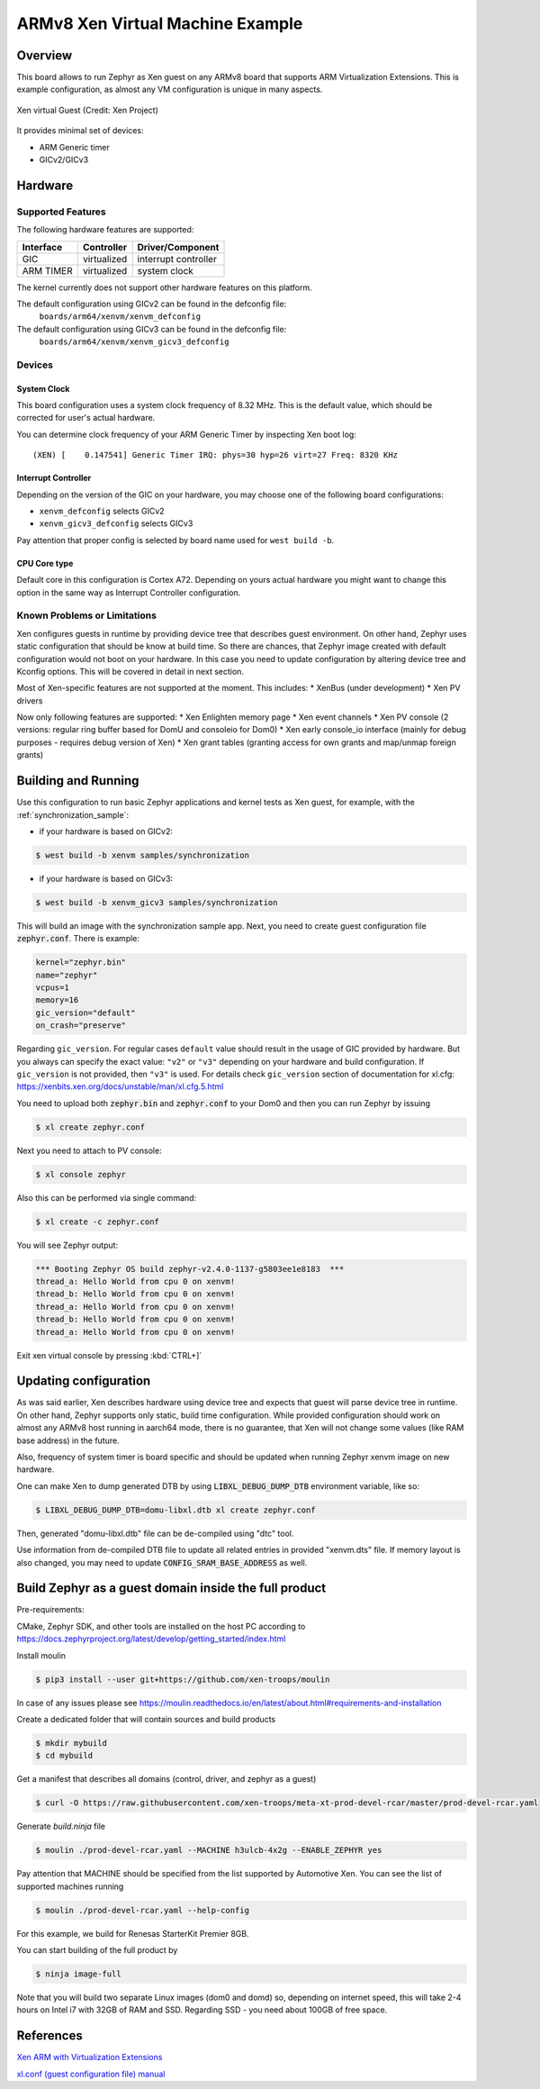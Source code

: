 .. xenvm:

ARMv8 Xen Virtual Machine Example
#################################

Overview
********

This board allows to run Zephyr as Xen guest on any ARMv8 board that supports
ARM Virtualization Extensions. This is example configuration, as almost any VM
configuration is unique in many aspects.

.. figure:: xen_project_logo.png
   :align: center
   :alt: XenVM

   Xen virtual Guest (Credit: Xen Project)

It provides minimal set of devices:

* ARM Generic timer
* GICv2/GICv3

Hardware
********
Supported Features
==================

The following hardware features are supported:

+--------------+-------------+----------------------+
| Interface    | Controller  | Driver/Component     |
+==============+=============+======================+
| GIC          | virtualized | interrupt controller |
+--------------+-------------+----------------------+
| ARM TIMER    | virtualized | system clock         |
+--------------+-------------+----------------------+

The kernel currently does not support other hardware features on this platform.

The default configuration using GICv2 can be found in the defconfig file:
    ``boards/arm64/xenvm/xenvm_defconfig``

The default configuration using GICv3 can be found in the defconfig file:
    ``boards/arm64/xenvm/xenvm_gicv3_defconfig``

Devices
========
System Clock
------------

This board configuration uses a system clock frequency of 8.32 MHz. This is the
default value, which should be corrected for user's actual hardware.

You can determine clock frequency of your ARM Generic Timer by inspecting Xen
boot log:

::

  (XEN) [    0.147541] Generic Timer IRQ: phys=30 hyp=26 virt=27 Freq: 8320 KHz

Interrupt Controller
--------------------

Depending on the version of the GIC on your hardware, you may choose one of the
following board configurations:

- ``xenvm_defconfig`` selects GICv2
- ``xenvm_gicv3_defconfig`` selects GICv3

Pay attention that proper config is selected by board name used for ``west build -b``.

CPU Core type
-------------

Default core in this configuration is Cortex A72. Depending on yours actual
hardware you might want to change this option in the same way as Interrupt
Controller configuration.

Known Problems or Limitations
==============================

Xen configures guests in runtime by providing device tree that describes guest
environment. On other hand, Zephyr uses static configuration that should be know
at build time. So there are chances, that Zephyr image created with default
configuration would not boot on your hardware. In this case you need to update
configuration by altering device tree and Kconfig options. This will be covered
in detail in next section.

Most of Xen-specific features are not supported at the moment. This includes:
* XenBus (under development)
* Xen PV drivers

Now only following features are supported:
* Xen Enlighten memory page
* Xen event channels
* Xen PV console (2 versions: regular ring buffer based for DomU and consoleio for Dom0)
* Xen early console_io interface (mainly for debug purposes - requires debug version of Xen)
* Xen grant tables (granting access for own grants and map/unmap foreign grants)

Building and Running
********************

Use this configuration to run basic Zephyr applications and kernel tests as Xen
guest, for example, with the :ref:`synchronization_sample`:

- if your hardware is based on GICv2:

.. code-block::

   $ west build -b xenvm samples/synchronization

- if your hardware is based on GICv3:

.. code-block::

   $ west build -b xenvm_gicv3 samples/synchronization

This will build an image with the synchronization sample app. Next, you need to
create guest configuration file :code:`zephyr.conf`. There is example:

.. code-block::

   kernel="zephyr.bin"
   name="zephyr"
   vcpus=1
   memory=16
   gic_version="default"
   on_crash="preserve"

Regarding ``gic_version``.
For regular cases ``default`` value should result in the usage of GIC
provided by hardware. But you always can specify the exact value:
``"v2"`` or ``"v3"`` depending on your hardware and build configuration.
If ``gic_version`` is not provided, then ``"v3"`` is used.
For details check ``gic_version`` section of documentation for xl.cfg:
https://xenbits.xen.org/docs/unstable/man/xl.cfg.5.html

You need to upload both :code:`zephyr.bin` and :code:`zephyr.conf` to your Dom0
and then you can run Zephyr by issuing

.. code-block::

   $ xl create zephyr.conf

Next you need to attach to PV console:

.. code-block::

   $ xl console zephyr

Also this can be performed via single command:

.. code-block::

   $ xl create -c zephyr.conf

You will see Zephyr output:

.. code-block:: console

   *** Booting Zephyr OS build zephyr-v2.4.0-1137-g5803ee1e8183  ***
   thread_a: Hello World from cpu 0 on xenvm!
   thread_b: Hello World from cpu 0 on xenvm!
   thread_a: Hello World from cpu 0 on xenvm!
   thread_b: Hello World from cpu 0 on xenvm!
   thread_a: Hello World from cpu 0 on xenvm!

Exit xen virtual console by pressing :kbd:`CTRL+]`

Updating configuration
**********************

As was said earlier, Xen describes hardware using device tree and expects that
guest will parse device tree in runtime. On other hand, Zephyr supports only
static, build time configuration. While provided configuration should work on
almost any ARMv8 host running in aarch64 mode, there is no guarantee, that Xen
will not change some values (like RAM base address) in the future.

Also, frequency of system timer is board specific and should be updated when running
Zephyr xenvm image on new hardware.

One can make Xen to dump generated DTB by using :code:`LIBXL_DEBUG_DUMP_DTB`
environment variable, like so:

.. code-block::

   $ LIBXL_DEBUG_DUMP_DTB=domu-libxl.dtb xl create zephyr.conf

Then, generated "domu-libxl.dtb" file can be de-compiled using "dtc" tool.

Use information from de-compiled DTB file to update all related entries in
provided "xenvm.dts" file. If memory layout is also changed, you may need to
update :code:`CONFIG_SRAM_BASE_ADDRESS` as well.

Build Zephyr as a guest domain inside the full product
******************************************************

Pre-requirements:

CMake, Zephyr SDK, and other tools are installed on the host PC according to
https://docs.zephyrproject.org/latest/develop/getting_started/index.html

Install moulin

.. code-block:: console

   $ pip3 install --user git+https://github.com/xen-troops/moulin

In case of any issues please see
https://moulin.readthedocs.io/en/latest/about.html#requirements-and-installation

Create a dedicated folder that will contain sources and build products

.. code-block:: console

   $ mkdir mybuild
   $ cd mybuild

Get a manifest that describes all domains (control, driver, and zephyr as a guest)

.. code-block:: console

   $ curl -O https://raw.githubusercontent.com/xen-troops/meta-xt-prod-devel-rcar/master/prod-devel-rcar.yaml

Generate `build.ninja` file

.. code-block:: console

   $ moulin ./prod-devel-rcar.yaml --MACHINE h3ulcb-4x2g --ENABLE_ZEPHYR yes

Pay attention that MACHINE should be specified from the list supported by Automotive Xen.
You can see the list of supported machines running

.. code-block:: console

   $ moulin ./prod-devel-rcar.yaml --help-config

For this example, we build for Renesas StarterKit Premier 8GB.

You can start building of the full product by

.. code-block:: console

   $ ninja image-full

Note that you will build two separate Linux images (dom0 and domd) so, depending
on internet speed, this will take 2-4 hours on Intel i7 with 32GB of RAM and SSD.
Regarding SSD - you need about 100GB of free space.

References
**********

`Xen ARM with Virtualization Extensions <https://wiki.xenproject.org/wiki/Xen_ARM_with_Virtualization_Extensions>`_

`xl.conf (guest configuration file) manual <https://xenbits.xen.org/docs/unstable/man/xl.cfg.5.html>`_
